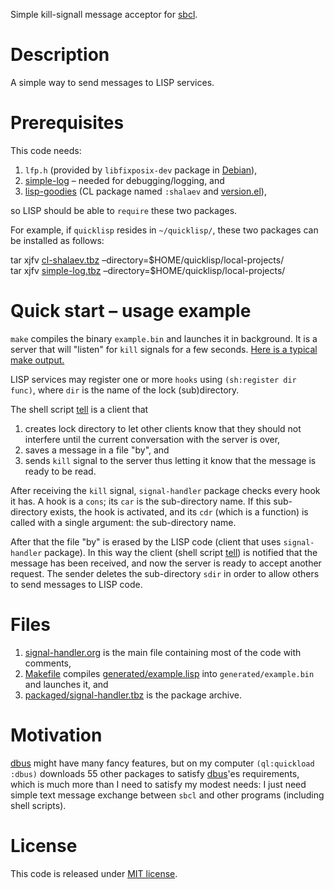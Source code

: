 Simple kill-signall message acceptor for [[http://www.sbcl.org/][sbcl]].

* Description
A simple way to send messages to LISP services.

* Prerequisites
This code needs:
1. =lfp.h= (provided by =libfixposix-dev= package in [[https://www.debian.org/][Debian]]),
2. [[https://github.com/chalaev/cl-simple-logger][simple-log]]  – needed for debugging/logging, and
3. [[https://github.com/chalaev/lisp-goodies][lisp-goodies]] (CL package named =:shalaev= and [[https://github.com/chalaev/lisp-goodies/blob/master/packaged/version.el][version.el]]),
so LISP should be able to =require= these two packages.

For example, if =quicklisp= resides in =~/quicklisp/=,
these two packages can be installed as follows:

tar xjfv [[https://github.com/chalaev/lisp-goodies/raw/master/packaged/cl-shalaev.tbz][cl-shalaev.tbz]] --directory=$HOME/quicklisp/local-projects/ \\
tar xjfv [[https://github.com/chalaev/cl-simple-logger/raw/master/packaged/simple-log.tbz][simple-log.tbz]] --directory=$HOME/quicklisp/local-projects/

* Quick start – usage example
=make= compiles the binary =example.bin= and launches it in background.
It is a server that will "listen" for =kill= signals for a few seconds.
[[file:make.log][Here is a typical make output.]]

LISP services may register one or more ~hooks~ using =(sh:register dir func)=, where =dir= is the name of the lock (sub)directory.

The shell script [[file:generated/tell][tell]] is a client that
1. creates lock directory to let other clients know that they should not interfere until the current conversation with the server is over,
2. saves a message in a file "by", and
3. sends =kill= signal to the server thus letting it know that the message is ready to be read.

After receiving the =kill= signal, =signal-handler= package checks every hook it has. A hook is a =cons=; its =car= is the sub-directory name.
If this sub-directory exists, the hook is activated, and its =cdr= (which is a function) is called with a single argument: the sub-directory name.

After that the file "by" is erased by the LISP code (client that uses =signal-handler= package).
In this way the client (shell script  [[file:generated/tell][tell]]) is notified that the message has been received, and now the server is ready to accept another request.
The sender deletes the sub-directory =sdir= in order to allow others to send messages to LISP code.

* Files
1. [[file:signal-handler.org][signal-handler.org]] is the main file containing most of the code with comments,
2. [[file:Makefile][Makefile]] compiles [[file:generated/example.lisp][generated/example.lisp]] into ~generated/example.bin~ and launches it, and
3. [[file:packaged/signal-handler.tbz][packaged/signal-handler.tbz]] is the package archive.

* Motivation
[[https://github.com/death/dbus][dbus]] might have many fancy features, but on my computer =(ql:quickload :dbus)= downloads 55 other packages to satisfy [[https://github.com/death/dbus][dbus]]'es requirements,
which is much more than I need to satisfy my modest needs: I just need simple text message exchange between ~sbcl~ and other programs (including shell scripts).

* License
This code is released under [[https://mit-license.org/][MIT license]].

